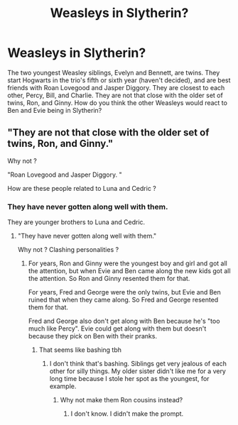 #+TITLE: Weasleys in Slytherin?

* Weasleys in Slytherin?
:PROPERTIES:
:Author: Lainey_bug2005
:Score: 0
:DateUnix: 1606583053.0
:DateShort: 2020-Nov-28
:FlairText: Prompt
:END:
The two youngest Weasley siblings, Evelyn and Bennett, are twins. They start Hogwarts in the trio's fifth or sixth year (haven't decided), and are best friends with Roan Lovegood and Jasper Diggory. They are closest to each other, Percy, Bill, and Charlie. They are not that close with the older set of twins, Ron, and Ginny. How do you think the other Weasleys would react to Ben and Evie being in Slytherin?


** "They are not that close with the older set of twins, Ron, and Ginny."

Why not ?

"Roan Lovegood and Jasper Diggory. "

How are these people related to Luna and Cedric ?
:PROPERTIES:
:Author: Bleepbloopbotz2
:Score: 3
:DateUnix: 1606583836.0
:DateShort: 2020-Nov-28
:END:

*** They have never gotten along well with them.

They are younger brothers to Luna and Cedric.
:PROPERTIES:
:Author: Lainey_bug2005
:Score: 1
:DateUnix: 1606584020.0
:DateShort: 2020-Nov-28
:END:

**** "They have never gotten along well with them."

Why not ? Clashing personalities ?
:PROPERTIES:
:Author: Bleepbloopbotz2
:Score: 3
:DateUnix: 1606584113.0
:DateShort: 2020-Nov-28
:END:

***** For years, Ron and Ginny were the youngest boy and girl and got all the attention, but when Evie and Ben came along the new kids got all the attention. So Ron and Ginny resented them for that.

For years, Fred and George were the only twins, but Evie and Ben ruined that when they came along. So Fred and George resented them for that.

Fred and George also don't get along with Ben because he's "too much like Percy". Evie could get along with them but doesn't because they pick on Ben with their pranks.
:PROPERTIES:
:Author: Lainey_bug2005
:Score: 2
:DateUnix: 1606584545.0
:DateShort: 2020-Nov-28
:END:

****** That seems like bashing tbh
:PROPERTIES:
:Author: Bleepbloopbotz2
:Score: 7
:DateUnix: 1606584802.0
:DateShort: 2020-Nov-28
:END:

******* I don't think that's bashing. Siblings get very jealous of each other for silly things. My older sister didn't like me for a very long time because I stole her spot as the youngest, for example.
:PROPERTIES:
:Author: Why634
:Score: -1
:DateUnix: 1606587938.0
:DateShort: 2020-Nov-28
:END:

******** Why not make them Ron cousins instead?
:PROPERTIES:
:Author: Jon_Riptide
:Score: 1
:DateUnix: 1606592607.0
:DateShort: 2020-Nov-28
:END:

********* I don't know. I didn't make the prompt.
:PROPERTIES:
:Author: Why634
:Score: 1
:DateUnix: 1606594448.0
:DateShort: 2020-Nov-28
:END:
